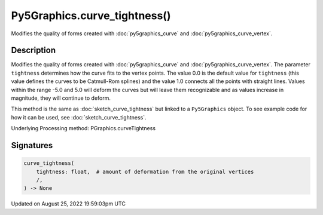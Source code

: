 Py5Graphics.curve_tightness()
=============================

Modifies the quality of forms created with :doc:`py5graphics_curve` and :doc:`py5graphics_curve_vertex`.

Description
-----------

Modifies the quality of forms created with :doc:`py5graphics_curve` and :doc:`py5graphics_curve_vertex`. The parameter ``tightness`` determines how the curve fits to the vertex points. The value 0.0 is the default value for ``tightness`` (this value defines the curves to be Catmull-Rom splines) and the value 1.0 connects all the points with straight lines. Values within the range -5.0 and 5.0 will deform the curves but will leave them recognizable and as values increase in magnitude, they will continue to deform.

This method is the same as :doc:`sketch_curve_tightness` but linked to a ``Py5Graphics`` object. To see example code for how it can be used, see :doc:`sketch_curve_tightness`.

Underlying Processing method: PGraphics.curveTightness

Signatures
------

.. code:: python

    curve_tightness(
        tightness: float,  # amount of deformation from the original vertices
        /,
    ) -> None
Updated on August 25, 2022 19:59:03pm UTC

